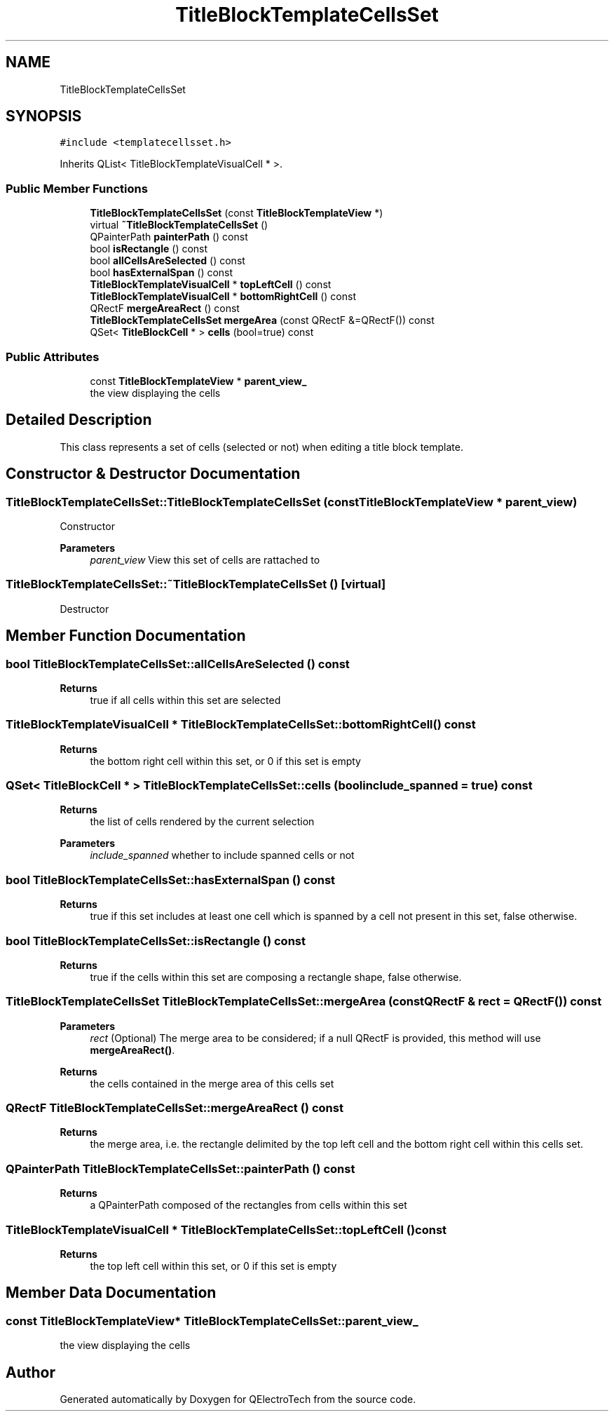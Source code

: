 .TH "TitleBlockTemplateCellsSet" 3 "Thu Aug 27 2020" "Version 0.8-dev" "QElectroTech" \" -*- nroff -*-
.ad l
.nh
.SH NAME
TitleBlockTemplateCellsSet
.SH SYNOPSIS
.br
.PP
.PP
\fC#include <templatecellsset\&.h>\fP
.PP
Inherits QList< TitleBlockTemplateVisualCell * >\&.
.SS "Public Member Functions"

.in +1c
.ti -1c
.RI "\fBTitleBlockTemplateCellsSet\fP (const \fBTitleBlockTemplateView\fP *)"
.br
.ti -1c
.RI "virtual \fB~TitleBlockTemplateCellsSet\fP ()"
.br
.ti -1c
.RI "QPainterPath \fBpainterPath\fP () const"
.br
.ti -1c
.RI "bool \fBisRectangle\fP () const"
.br
.ti -1c
.RI "bool \fBallCellsAreSelected\fP () const"
.br
.ti -1c
.RI "bool \fBhasExternalSpan\fP () const"
.br
.ti -1c
.RI "\fBTitleBlockTemplateVisualCell\fP * \fBtopLeftCell\fP () const"
.br
.ti -1c
.RI "\fBTitleBlockTemplateVisualCell\fP * \fBbottomRightCell\fP () const"
.br
.ti -1c
.RI "QRectF \fBmergeAreaRect\fP () const"
.br
.ti -1c
.RI "\fBTitleBlockTemplateCellsSet\fP \fBmergeArea\fP (const QRectF &=QRectF()) const"
.br
.ti -1c
.RI "QSet< \fBTitleBlockCell\fP * > \fBcells\fP (bool=true) const"
.br
.in -1c
.SS "Public Attributes"

.in +1c
.ti -1c
.RI "const \fBTitleBlockTemplateView\fP * \fBparent_view_\fP"
.br
.RI "the view displaying the cells "
.in -1c
.SH "Detailed Description"
.PP 
This class represents a set of cells (selected or not) when editing a title block template\&. 
.SH "Constructor & Destructor Documentation"
.PP 
.SS "TitleBlockTemplateCellsSet::TitleBlockTemplateCellsSet (const \fBTitleBlockTemplateView\fP * parent_view)"
Constructor 
.PP
\fBParameters\fP
.RS 4
\fIparent_view\fP View this set of cells are rattached to 
.RE
.PP

.SS "TitleBlockTemplateCellsSet::~TitleBlockTemplateCellsSet ()\fC [virtual]\fP"
Destructor 
.SH "Member Function Documentation"
.PP 
.SS "bool TitleBlockTemplateCellsSet::allCellsAreSelected () const"

.PP
\fBReturns\fP
.RS 4
true if all cells within this set are selected 
.RE
.PP

.SS "\fBTitleBlockTemplateVisualCell\fP * TitleBlockTemplateCellsSet::bottomRightCell () const"

.PP
\fBReturns\fP
.RS 4
the bottom right cell within this set, or 0 if this set is empty 
.RE
.PP

.SS "QSet< \fBTitleBlockCell\fP * > TitleBlockTemplateCellsSet::cells (bool include_spanned = \fCtrue\fP) const"

.PP
\fBReturns\fP
.RS 4
the list of cells rendered by the current selection 
.RE
.PP
\fBParameters\fP
.RS 4
\fIinclude_spanned\fP whether to include spanned cells or not 
.RE
.PP

.SS "bool TitleBlockTemplateCellsSet::hasExternalSpan () const"

.PP
\fBReturns\fP
.RS 4
true if this set includes at least one cell which is spanned by a cell not present in this set, false otherwise\&. 
.RE
.PP

.SS "bool TitleBlockTemplateCellsSet::isRectangle () const"

.PP
\fBReturns\fP
.RS 4
true if the cells within this set are composing a rectangle shape, false otherwise\&. 
.RE
.PP

.SS "\fBTitleBlockTemplateCellsSet\fP TitleBlockTemplateCellsSet::mergeArea (const QRectF & rect = \fCQRectF()\fP) const"

.PP
\fBParameters\fP
.RS 4
\fIrect\fP (Optional) The merge area to be considered; if a null QRectF is provided, this method will use \fBmergeAreaRect()\fP\&. 
.RE
.PP
\fBReturns\fP
.RS 4
the cells contained in the merge area of this cells set 
.RE
.PP

.SS "QRectF TitleBlockTemplateCellsSet::mergeAreaRect () const"

.PP
\fBReturns\fP
.RS 4
the merge area, i\&.e\&. the rectangle delimited by the top left cell and the bottom right cell within this cells set\&. 
.RE
.PP

.SS "QPainterPath TitleBlockTemplateCellsSet::painterPath () const"

.PP
\fBReturns\fP
.RS 4
a QPainterPath composed of the rectangles from cells within this set 
.RE
.PP

.SS "\fBTitleBlockTemplateVisualCell\fP * TitleBlockTemplateCellsSet::topLeftCell () const"

.PP
\fBReturns\fP
.RS 4
the top left cell within this set, or 0 if this set is empty 
.RE
.PP

.SH "Member Data Documentation"
.PP 
.SS "const \fBTitleBlockTemplateView\fP* TitleBlockTemplateCellsSet::parent_view_"

.PP
the view displaying the cells 

.SH "Author"
.PP 
Generated automatically by Doxygen for QElectroTech from the source code\&.
